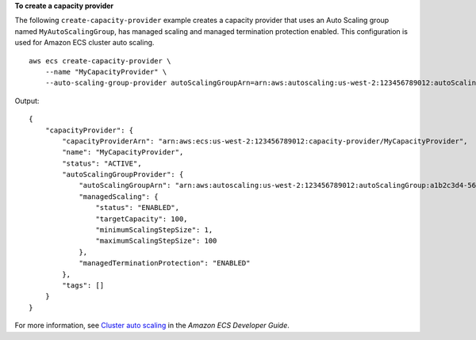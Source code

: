 **To create a capacity provider**

The following ``create-capacity-provider`` example creates a capacity provider that uses an Auto Scaling group named ``MyAutoScalingGroup``, has managed scaling and managed termination protection enabled. This configuration is used for Amazon ECS cluster auto scaling. ::

    aws ecs create-capacity-provider \
        --name "MyCapacityProvider" \
        --auto-scaling-group-provider autoScalingGroupArn=arn:aws:autoscaling:us-west-2:123456789012:autoScalingGroup:a1b2c3d4-5678-90ab-cdef-EXAMPLE11111:autoScalingGroupName/MyAutoScalingGroup,managedScaling={status=ENABLED,targetCapacity=100,minimumScalingStepSize=1,maximumScalingStepSize=100},managedTerminationProtection=ENABLED

Output::

    {
        "capacityProvider": {
            "capacityProviderArn": "arn:aws:ecs:us-west-2:123456789012:capacity-provider/MyCapacityProvider",
            "name": "MyCapacityProvider",
            "status": "ACTIVE",
            "autoScalingGroupProvider": {
                "autoScalingGroupArn": "arn:aws:autoscaling:us-west-2:123456789012:autoScalingGroup:a1b2c3d4-5678-90ab-cdef-EXAMPLE11111:autoScalingGroupName/MyAutoScalingGroup",
                "managedScaling": {
                    "status": "ENABLED",
                    "targetCapacity": 100,
                    "minimumScalingStepSize": 1,
                    "maximumScalingStepSize": 100
                },
                "managedTerminationProtection": "ENABLED"
            },
            "tags": []
        }
    }

For more information, see `Cluster auto scaling <https://docs.aws.amazon.com/AmazonECS/latest/developerguide/cluster-auto-scaling.html>`__ in the *Amazon ECS Developer Guide*.